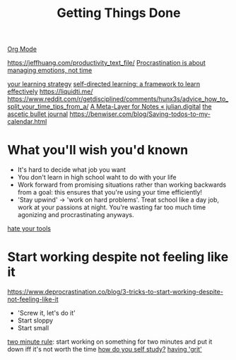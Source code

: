 #+TITLE: Getting Things Done
[[file:org_mode.org][Org Mode]]

https://jeffhuang.com/productivity_text_file/
[[https://news.ycombinator.com/item?id=22124489][Procrastination is about managing emotions, not time]]

[[https://news.ycombinator.com/item?id=23211184][your learning strategy]]
[[https://jjude.com/sdl/][self-directed learning: a framework to learn effectively]]
https://liquidti.me/
https://www.reddit.com/r/getdisciplined/comments/hunx3s/advice_how_to_split_your_time_tips_from_a/
[[https://julian.digital/2020/09/04/a-meta-layer-for-notes/][A Meta-Layer for Notes « julian.digital]]
[[http://karolis.koncevicius.lt/posts/ascetic_bullet_journal/][the ascetic bullet journal]]
https://benwiser.com/blog/Saving-todos-to-my-calendar.html

* What you'll wish you'd known
- It's hard to decide what job you want
- You don't learn in high school waht to do with your life
- Work forward from promising situations rather than working backwards from a goal:
  this ensures that you're using your time efficiently!
- 'Stay upwind' -> 'work on hard problems'. Treat school like a day job, work at your passions at night. You're wasting far too much time agonizing and procrastinating anyways.
[[https://www.hillelwayne.com/hate-your-tools/][hate your tools]]
* Start working despite not feeling like it
https://www.deprocrastination.co/blog/3-tricks-to-start-working-despite-not-feeling-like-it
- 'Screw it, let's do it'
- Start sloppy
- Start small
[[https://www.lifehack.org/articles/productivity/how-stop-procrastinating-and-stick-good-habits-using-the-2-minute-rule.html][two minute rule]]: start working on something for two minutes and put it down iff it's not worth the time
[[https://news.ycombinator.com/item?id=23057411][how do you self study?]]
[[https://news.ycombinator.com/item?id=23088219][having 'grit']]

